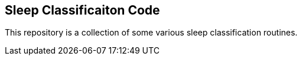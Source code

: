 Sleep Classificaiton Code
-------------------------

This repository is a collection of some various sleep classification routines.
